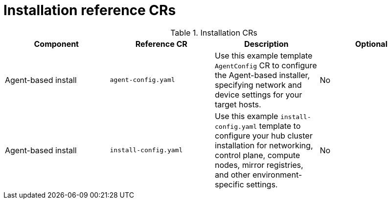 // Module included in the following assemblies:
//
// * scalability-and-performance/telco-hub-rds.adoc

:_mod-docs-content-type: REFERENCE
[id="installation-crs_{context}"]
= Installation reference CRs

.Installation CRs
[cols="4*", options="header", format=csv]
|====
Component,Reference CR,Description,Optional
Agent-based install,`agent-config.yaml`,"Use this example template `AgentConfig` CR to configure the Agent-based installer, specifying network and device settings for your target hosts.",No
Agent-based install,`install-config.yaml`,"Use this example `install-config.yaml` template to configure your hub cluster installation for networking, control plane, compute nodes, mirror registries, and other environment-specific settings.",No
|====
